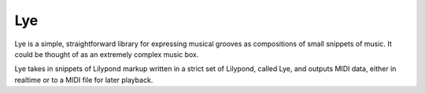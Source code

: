===
Lye
===

Lye is a simple, straightforward library for expressing musical grooves as
compositions of small snippets of music. It could be thought of as an
extremely complex music box.

Lye takes in snippets of Lilypond markup written in a strict set of Lilypond,
called Lye, and outputs MIDI data, either in realtime or to a MIDI file for
later playback.

